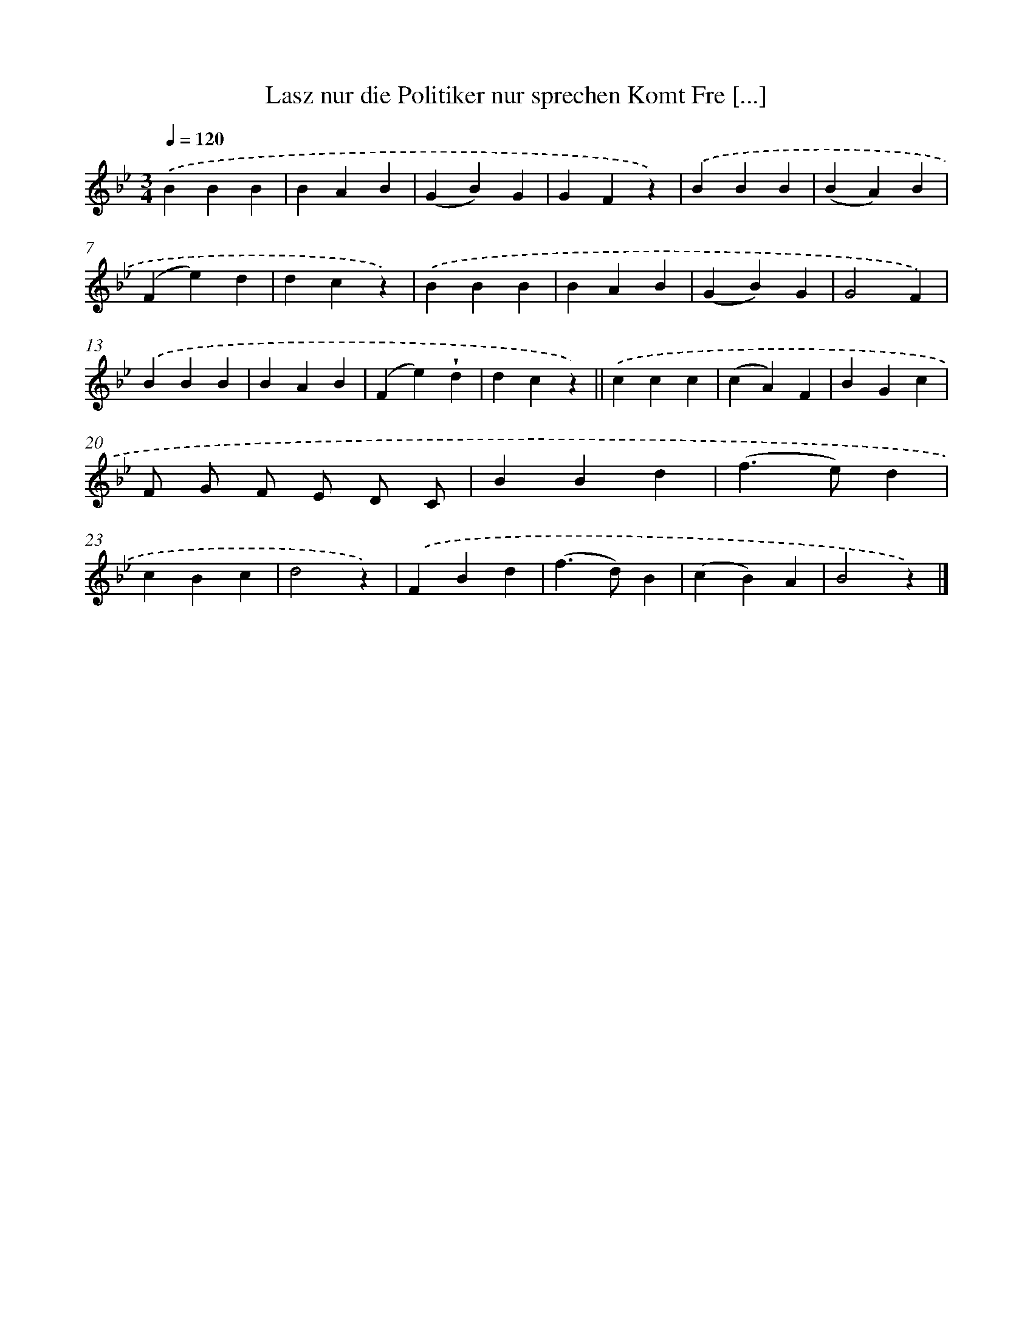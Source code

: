 X: 13197
T: Lasz nur die Politiker nur sprechen Komt Fre [...]
%%abc-version 2.0
%%abcx-abcm2ps-target-version 5.9.1 (29 Sep 2008)
%%abc-creator hum2abc beta
%%abcx-conversion-date 2018/11/01 14:37:32
%%humdrum-veritas 3756020348
%%humdrum-veritas-data 3085985408
%%continueall 1
%%barnumbers 0
L: 1/4
M: 3/4
Q: 1/4=120
K: Bb clef=treble
.('BBB |
BAB |
(GB)G |
GFz) |
.('BBB |
(BA)B |
(Fe)d |
dcz) |
.('BBB |
BAB |
(GB)G |
G2F) |
.('BBB |
BAB |
(Fe)!wedge!d |
dcz) ||
.('ccc [I:setbarnb 18]|
(cA)F |
BGc |
F/ G/ F/ E/ D/ C/ |
BBd |
(f>e)d |
cBc |
d2z) |
.('FBd |
(f>d)B |
(cB)A |
B2z) |]
